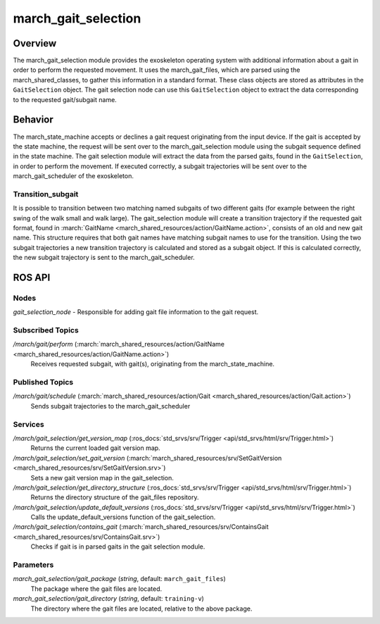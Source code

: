 .. _march-gait-selection-label:

march_gait_selection
====================

Overview
--------
The march_gait_selection module provides the exoskeleton operating system with additional information about a gait in
order to perform the requested movement. It uses the march_gait_files, which are parsed using the march_shared_classes,
to gather this information in a standard format. These class objects are stored as attributes in the ``GaitSelection``
object. The gait selection node can use this ``GaitSelection`` object to extract the data corresponding to the requested
gait/subgait name.

Behavior
--------
The march_state_machine accepts or declines a gait request originating from the input device. If the gait is accepted
by the state machine, the request will be sent over to the march_gait_selection module using the subgait sequence
defined in the state machine. The gait selection module will extract the data from the parsed gaits, found in the
``GaitSelection``, in order to perform the movement. If executed correctly, a subgait trajectories will be sent over to
the march_gait_scheduler of the exoskeleton.

Transition_subgait
^^^^^^^^^^^^^^^^^^
It is possible to transition between two matching named subgaits of two different gaits (for example between the right
swing of the walk small and walk large). The gait_selection module will create a transition trajectory if the requested
gait format, found in :march:`GaitName <march_shared_resources/action/GaitName.action>`, consists
of an old and new gait name. This structure requires that both gait names have matching subgait names to use for the
transition. Using the two subgait trajectories a new transition trajectory is calculated and stored as a subgait object.
If this is calculated correctly, the new subgait trajectory is sent to the march_gait_scheduler.


ROS API
-------

Nodes
^^^^^
*gait_selection_node* - Responsible for adding gait file information to the gait request.


Subscribed Topics
^^^^^^^^^^^^^^^^^
*/march/gait/perform* (:march:`march_shared_resources/action/GaitName <march_shared_resources/action/GaitName.action>`)
  Receives requested subgait, with gait(s), originating from the march_state_machine.

Published Topics
^^^^^^^^^^^^^^^^
*/march/gait/schedule* (:march:`march_shared_resources/action/Gait <march_shared_resources/action/Gait.action>`)
  Sends subgait trajectories to the march_gait_scheduler

Services
^^^^^^^^
*/march/gait_selection/get_version_map* (:ros_docs:`std_srvs/srv/Trigger <api/std_srvs/html/srv/Trigger.html>`)
  Returns the current loaded gait version map.

*/march/gait_selection/set_gait_version* (:march:`march_shared_resources/srv/SetGaitVersion <march_shared_resources/srv/SetGaitVersion.srv>`)
  Sets a new gait version map in the gait_selection.

*/march/gait_selection/get_directory_structure* (:ros_docs:`std_srvs/srv/Trigger <api/std_srvs/html/srv/Trigger.html>`)
  Returns the directory structure of the gait_files repository.

*/march/gait_selection/update_default_versions* (:ros_docs:`std_srvs/srv/Trigger <api/std_srvs/html/srv/Trigger.html>`)
  Calls the update_default_versions function of the gait_selection.

*/march/gait_selection/contains_gait* (:march:`march_shared_resources/srv/ContainsGait <march_shared_resources/srv/ContainsGait.srv>`)
  Checks if gait is in parsed gaits in the gait selection module.

Parameters
^^^^^^^^^^
*march_gait_selection/gait_package* (*string*, default: ``march_gait_files``)
 The package where the gait files are located.

*march_gait_selection/gait_directory* (*string*, default: ``training-v``)
 The directory where the gait files are located, relative to the above package.
